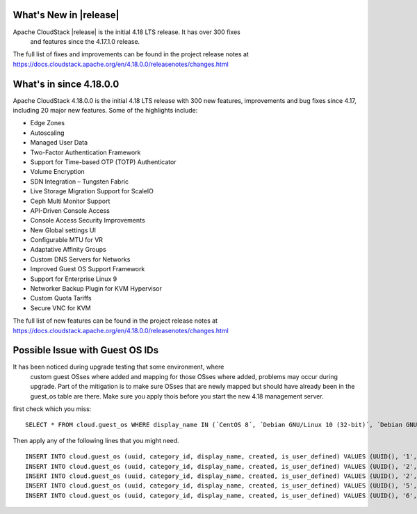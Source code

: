 ﻿.. Licensed to the Apache Software Foundation (ASF) under one
   or more contributor license agreements.  See the NOTICE file
   distributed with this work for additional information#
   regarding copyright ownership.  The ASF licenses this file
   to you under the Apache License, Version 2.0 (the
   "License"); you may not use this file except in compliance
   with the License.  You may obtain a copy of the License at
   http://www.apache.org/licenses/LICENSE-2.0
   Unless required by applicable law or agreed to in writing,
   software distributed under the License is distributed on an
   "AS IS" BASIS, WITHOUT WARRANTIES OR CONDITIONS OF ANY
   KIND, either express or implied.  See the License for the
   specific language governing permissions and limitations
   under the License.


What's New in |release|
=======================

Apache CloudStack |release| is the initial 4.18 LTS release. It has over 300 fixes
 and features since the 4.17.1.0 release.

The full list of fixes and improvements can be found in the project release notes at
https://docs.cloudstack.apache.org/en/4.18.0.0/releasenotes/changes.html

What's in since 4.18.0.0
======================

Apache CloudStack 4.18.0.0 is the initial 4.18 LTS release with 300 new
features, improvements and bug fixes since 4.17, including 20 major
new features. Some of the highlights include:

• Edge Zones
• Autoscaling
• Managed User Data
• Two-Factor Authentication Framework
• Support for Time-based OTP (TOTP) Authenticator
• Volume Encryption
• SDN Integration – Tungsten Fabric
• Live Storage Migration Support for ScaleIO
• Ceph Multi Monitor Support
• API-Driven Console Access
• Console Access Security Improvements
• New Global settings UI
• Configurable MTU for VR
• Adaptative Affinity Groups
• Custom DNS Servers for Networks
• Improved Guest OS Support Framework
• Support for Enterprise Linux 9
• Networker Backup Plugin for KVM Hypervisor
• Custom Quota Tariffs
• Secure VNC for KVM

The full list of new features can be found in the project release notes at
https://docs.cloudstack.apache.org/en/4.18.0.0/releasenotes/changes.html

.. _guestosids

Possible Issue with Guest OS IDs
================================

It has been noticed during upgrade testing that some environment, where
 custom guest OSses where added and mapping for those OSses where added,
 problems may occur during upgrade. Part of the mitigation is to make sure
 OSses that are newly mapped but should have already been in the guest_os
 table are there. Make sure you apply thois before you start the new 4.18
 management server.

first check which you miss:

.. parsed-literal::

  SELECT * FROM cloud.guest_os WHERE display_name IN (´CentOS 8´, ´Debian GNU/Linux 10 (32-bit)´, ´Debian GNU/Linux 10 (64-bit)´, ´SUSE Linux Enterprise Server 15 (64-bit)´, ´Windows Server 2019 (64-bit)´)

Then apply any of the following lines that you might need.

.. parsed-literal::

  INSERT INTO cloud.guest_os (uuid, category_id, display_name, created, is_user_defined) VALUES (UUID(), '1', 'CentOS 8', now(), '0');
  INSERT INTO cloud.guest_os (uuid, category_id, display_name, created, is_user_defined) VALUES (UUID(), '2', 'Debian GNU/Linux 10 (32-bit)', now(), '0');
  INSERT INTO cloud.guest_os (uuid, category_id, display_name, created, is_user_defined) VALUES (UUID(), '2', 'Debian GNU/Linux 10 (64-bit)', now(), '0');
  INSERT INTO cloud.guest_os (uuid, category_id, display_name, created, is_user_defined) VALUES (UUID(), '5', 'SUSE Linux Enterprise Server 15 (64-bit)', now(), '0');
  INSERT INTO cloud.guest_os (uuid, category_id, display_name, created, is_user_defined) VALUES (UUID(), '6', 'Windows Server 2019 (64-bit)', now(), '0');
